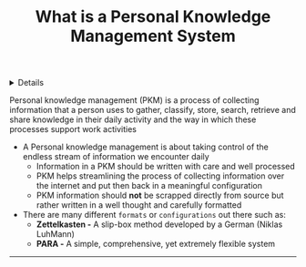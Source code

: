 :PROPERTIES:
:ID: 4c9efdf5-fa21-403c-9cfe-90f2476d5108
:END:

#+OPTIONS: title:nil tags:nil todo:nil ^:nil f:t
#+LATEX_HEADER: \renewcommand\maketitle{} \usepackage[scaled]{helvet} \renewcommand\familydefault{\sfdefault}
#+TITLE: What is a Personal Knowledge Management System
#+FILETAGS: :ZK:PKM:
#+HTML:<details>

* What is a Personal Knowledge Management System :ZK:PKM:
#+HTML:</details>

  #+BEGIN_QUOTE:
  Personal knowledge management (PKM) is a process of collecting information that a person uses to gather, classify, store, search, retrieve and share knowledge in their daily activity and the way in which these processes support work activities
  #+END_QUOTE:

- A Personal knowledge management is about taking control of the endless stream of information we encounter daily
 + Information in a PKM should be written with care and well processed
 + PKM helps streamlining the process of collecting information over the internet and put then back in a meaningful configuration
 + PKM information should *not* be scrapped directly from source but rather written in a well thought and carefully formatted
- There are many different =formats= or =configurations= out there such as:
  + *Zettelkasten -* A slip-box method developed by a German (Niklas LuhMann)
  + *PARA -* A simple, comprehensive, yet extremely flexible system
-----
